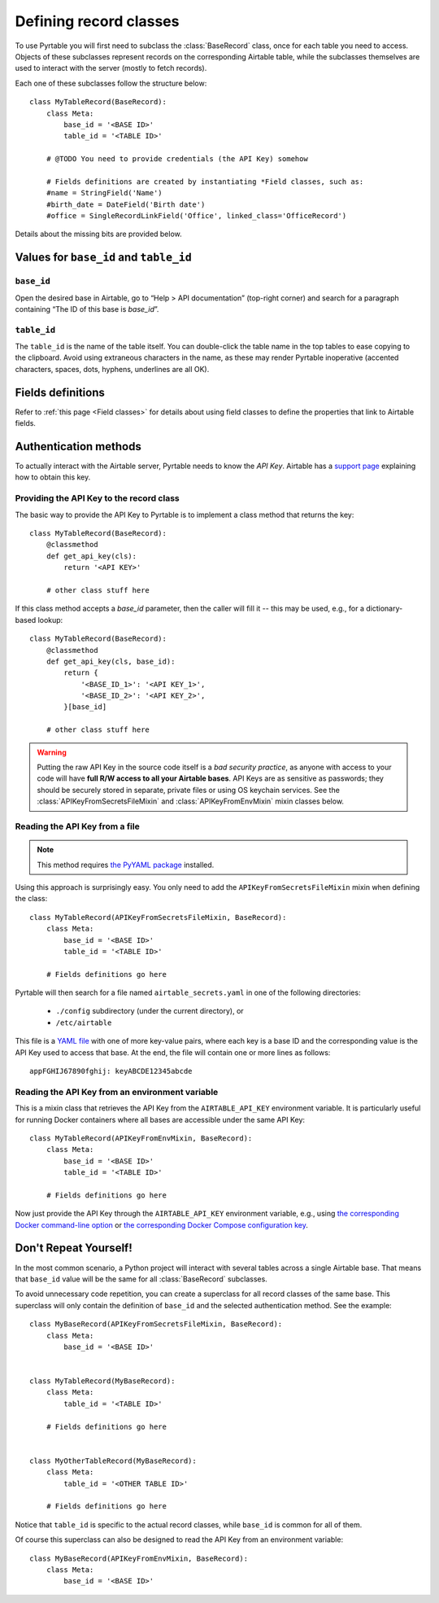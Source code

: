 .. _Record classes:
.. index::
   single: Record classes; Defining

Defining record classes
=======================

To use Pyrtable you will first need to subclass the :class:`BaseRecord` class, once for each table you need to access. Objects of these subclasses represent records on the corresponding Airtable table, while the subclasses themselves are used to interact with the server (mostly to fetch records).

Each one of these subclasses follow the structure below::

    class MyTableRecord(BaseRecord):
        class Meta:
            base_id = '<BASE ID>'
            table_id = '<TABLE ID>'

        # @TODO You need to provide credentials (the API Key) somehow

        # Fields definitions are created by instantiating *Field classes, such as:
        #name = StringField('Name')
        #birth_date = DateField('Birth date')
        #office = SingleRecordLinkField('Office', linked_class='OfficeRecord')

Details about the missing bits are provided below.

Values for ``base_id`` and ``table_id``
---------------------------------------

.. index::
   single: base_id

``base_id``
^^^^^^^^^^^

Open the desired base in Airtable, go to “Help > API documentation” (top-right corner) and search for a paragraph containing “The ID of this base is `base_id`”.

.. index::
   single: table_id

``table_id``
^^^^^^^^^^^^

The ``table_id`` is the name of the table itself. You can double-click the table name in the top tables to ease copying to the clipboard. Avoid using extraneous characters in the name, as these may render Pyrtable inoperative (accented characters, spaces, dots, hyphens, underlines are all OK).

Fields definitions
------------------

Refer to :ref:`this page <Field classes>` for details about using field classes to define the properties that link to Airtable fields.

.. index::
   single: Authentication
   single: API Keys

Authentication methods
----------------------

To actually interact with the Airtable server, Pyrtable needs to know the *API Key*. Airtable has a `support page <https://support.airtable.com/hc/en-us/articles/219046777-How-do-I-get-my-API-key->`_ explaining how to obtain this key.

Providing the API Key to the record class
^^^^^^^^^^^^^^^^^^^^^^^^^^^^^^^^^^^^^^^^^

The basic way to provide the API Key to Pyrtable is to implement a class method that returns the key::

    class MyTableRecord(BaseRecord):
        @classmethod
        def get_api_key(cls):
            return '<API KEY>'

        # other class stuff here

If this class method accepts a `base_id` parameter, then the caller will fill it -- this may be used, e.g., for a dictionary-based lookup::

    class MyTableRecord(BaseRecord):
        @classmethod
        def get_api_key(cls, base_id):
            return {
                '<BASE_ID_1>': '<API KEY_1>',
                '<BASE_ID_2>': '<API KEY_2>',
            }[base_id]

        # other class stuff here

.. warning::

    Putting the raw API Key in the source code itself is a *bad security practice*, as anyone with access to your code will have **full R/W access to all your Airtable bases**. API Keys are as sensitive as passwords; they should be securely stored in separate, private files or using OS keychain services. See the :class:`APIKeyFromSecretsFileMixin` and :class:`APIKeyFromEnvMixin` mixin classes below.

.. _APIKeyFromSecretsFileMixin:

Reading the API Key from a file
^^^^^^^^^^^^^^^^^^^^^^^^^^^^^^^

.. note::

    This method requires `the PyYAML package <https://pypi.org/project/PyYAML/>`_ installed.

Using this approach is surprisingly easy. You only need to add the ``APIKeyFromSecretsFileMixin`` mixin when defining the class::

    class MyTableRecord(APIKeyFromSecretsFileMixin, BaseRecord):
        class Meta:
            base_id = '<BASE ID>'
            table_id = '<TABLE ID>'

        # Fields definitions go here

Pyrtable will then search for a file named ``airtable_secrets.yaml`` in one of the following directories:

 - ``./config`` subdirectory (under the current directory), or
 - ``/etc/airtable``

This file is a `YAML file <https://en.wikipedia.org/wiki/YAML>`_ with one of more key-value pairs, where each key is a base ID and the corresponding value is the API Key used to access that base. At the end, the file will contain one or more lines as follows::

    appFGHIJ67890fghij: keyABCDE12345abcde

.. _API Key in environment var:
.. index::
   single: Docker; Providing the API Key

.. _APIKeyFromEnvMixin:

Reading the API Key from an environment variable
^^^^^^^^^^^^^^^^^^^^^^^^^^^^^^^^^^^^^^^^^^^^^^^^

This is a mixin class that retrieves the API Key from the ``AIRTABLE_API_KEY`` environment variable. It is particularly useful for running Docker containers where all bases are accessible under the same API Key::

    class MyTableRecord(APIKeyFromEnvMixin, BaseRecord):
        class Meta:
            base_id = '<BASE ID>'
            table_id = '<TABLE ID>'

        # Fields definitions go here

Now just provide the API Key through the ``AIRTABLE_API_KEY`` environment variable, e.g., using `the corresponding Docker command-line option <https://docs.docker.com/engine/reference/commandline/run/#set-environment-variables--e---env---env-file>`_ or `the corresponding Docker Compose configuration key <https://docs.docker.com/compose/environment-variables/#set-environment-variables-in-containers>`_.

Don't Repeat Yourself!
----------------------

In the most common scenario, a Python project will interact with several tables across a single Airtable base. That means that ``base_id`` value will be the same for all :class:`BaseRecord` subclasses.

To avoid unnecessary code repetition, you can create a superclass for all record classes of the same base. This superclass will only contain the definition of ``base_id`` and the selected authentication method. See the example::

    class MyBaseRecord(APIKeyFromSecretsFileMixin, BaseRecord):
        class Meta:
            base_id = '<BASE ID>'


    class MyTableRecord(MyBaseRecord):
        class Meta:
            table_id = '<TABLE ID>'

        # Fields definitions go here


    class MyOtherTableRecord(MyBaseRecord):
        class Meta:
            table_id = '<OTHER TABLE ID>'

        # Fields definitions go here

Notice that ``table_id`` is specific to the actual record classes, while ``base_id`` is common for all of them.

Of course this superclass can also be designed to read the API Key from an environment variable::

    class MyBaseRecord(APIKeyFromEnvMixin, BaseRecord):
        class Meta:
            base_id = '<BASE ID>'

